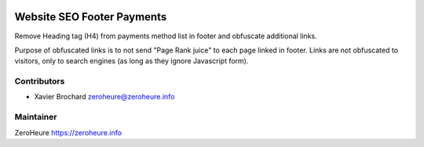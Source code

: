 .. image:: https://img.shields.io/badge/licence-LGPL--3-blue.svg
   :target: http://www.gnu.org/licenses/lgpl-3.0-standalone.html
   :alt: License: LGPL-3

======================
Website SEO Footer Payments
======================

Remove Heading tag (H4) from payments method list in footer and obfuscate additional links.
 
Purpose of obfuscated links is to not send "Page Rank juice" to each page linked in footer. Links are not obfuscated to visitors, only to search engines (as long as they ignore Javascript form).

Contributors
------------

* Xavier Brochard zeroheure@zeroheure.info

Maintainer
----------

ZeroHeure
https://zeroheure.info



